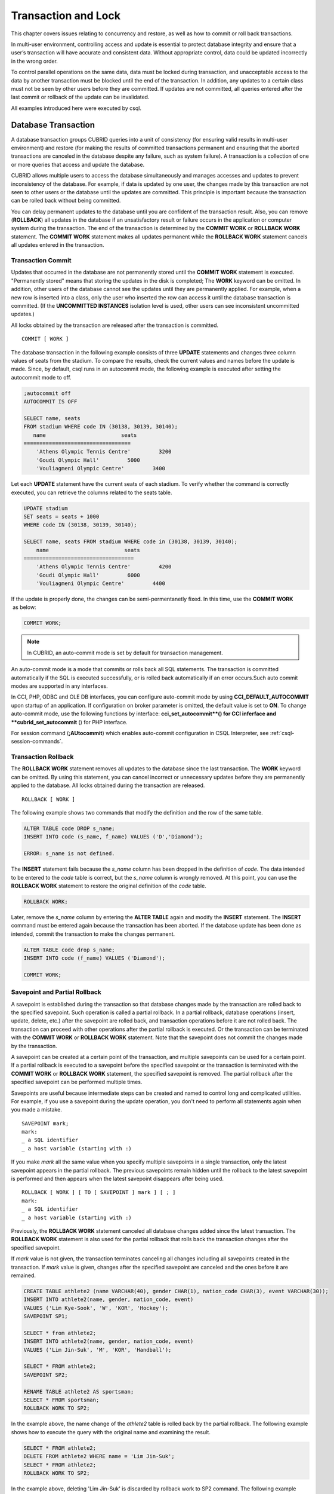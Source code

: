 ********************
Transaction and Lock
********************

This chapter covers issues relating to concurrency and restore, as well as how to commit or roll back transactions.

In multi-user environment, controlling access and update is essential to protect database integrity and ensure that a user’s transaction will have accurate and consistent data. Without appropriate control, data could be updated incorrectly in the wrong order.

To control parallel operations on the same data, data must be locked during transaction, and unacceptable access to the data by another transaction must be blocked until the end of the transaction. In addition, any updates to a certain class must not be seen by other users before they are committed. If updates are not committed, all queries entered after the last commit or rollback of the update can be invalidated.

All examples introduced here were executed by csql.

Database Transaction
====================

A database transaction groups CUBRID queries into a unit of consistency (for ensuring valid results in multi-user environment) and restore (for making the results of committed transactions permanent and ensuring that the aborted transactions are canceled in the database despite any failure, such as system failure). A transaction is a collection of one or more queries that access and update the database.

CUBRID allows multiple users to access the database simultaneously and manages accesses and updates to prevent inconsistency of the database. For example, if data is updated by one user, the changes made by this transaction are not seen to other users or the database until the updates are committed. This principle is important because the transaction can be rolled back without being committed.

You can delay permanent updates to the database until you are confident of the transaction result. Also, you can remove (**ROLLBACK**) all updates in the database if an unsatisfactory result or failure occurs in the application or computer system during the transaction. The end of the transaction is determined by the **COMMIT WORK** or **ROLLBACK WORK** statement. The **COMMIT WORK** statement makes all updates permanent while the **ROLLBACK WORK** statement cancels all updates entered in the transaction.

Transaction Commit
------------------

Updates that occurred in the database are not permanently stored until the **COMMIT WORK** statement is executed. "Permanently stored" means that storing the updates in the disk is completed; The **WORK** keyword can be omitted. In addition, other users of the database cannot see the updates until they are permanently applied. For example, when a new row is inserted into a class, only the user who inserted the row can access it until the database transaction is committed. (If the **UNCOMMITTED INSTANCES** isolation level is used, other users can see inconsistent uncommitted updates.)

All locks obtained by the transaction are released after the transaction is committed. ::

    COMMIT [ WORK ]

The database transaction in the following example consists of three **UPDATE** statements and changes three column values of seats from the stadium. To compare the results, check the current values and names before the update is made. Since, by default, csql runs in an autocommit mode, the following example is executed after setting the autocommit mode to off.

.. code-block:: sql

    ;autocommit off
    AUTOCOMMIT IS OFF
    
    SELECT name, seats
    FROM stadium WHERE code IN (30138, 30139, 30140);
       name                        seats
    ==================================
        'Athens Olympic Tennis Centre'         3200
        'Goudi Olympic Hall'         5000
        'Vouliagmeni Olympic Centre'         3400

Let each **UPDATE** statement have the current seats of each stadium. To verify whether the command is correctly executed, you can retrieve the columns related to the seats table.

.. code-block:: sql

    UPDATE stadium
    SET seats = seats + 1000
    WHERE code IN (30138, 30139, 30140);
     
    SELECT name, seats FROM stadium WHERE code in (30138, 30139, 30140);
        name                        seats
    ===================================
        'Athens Olympic Tennis Centre'         4200
        'Goudi Olympic Hall'         6000
        'Vouliagmeni Olympic Centre'         4400

If the update is properly done, the changes can be semi-permentanetly fixed. In this time, use the **COMMIT WORK**  as below:

.. code-block:: sql

    COMMIT WORK;

.. note:: In CUBRID, an auto-commit mode is set by default for transaction management.

An auto-commit mode is a mode that commits or rolls back all SQL statements. The transaction is committed automatically if the SQL is executed successfully, or is rolled back automatically if an error occurs.Such auto commit modes are supported in any interfaces.

In CCI, PHP, ODBC and OLE DB interfaces, you can configure auto-commit mode by using **CCI_DEFAULT_AUTOCOMMIT** upon startup of an application. If configuration on broker parameter is omitted, the default value is set to **ON**. To change auto-commit mode, use the following functions by interface: **cci_set_autocommit**() for CCI inferface and **cubrid_set_autocommit** () for PHP interface.

For session command (**;AUtocommit**) which enables auto-commit configuration in CSQL Interpreter, see :ref:`csql-session-commands`.

Transaction Rollback
--------------------

The **ROLLBACK WORK** statement removes all updates to the database since the last transaction. The **WORK** keyword can be omitted. By using this statement, you can cancel incorrect or unnecessary updates before they are permanently applied to the database. All locks obtained during the transaction are released. ::

    ROLLBACK [ WORK ]

The following example shows two commands that modify the definition and the row of the same table.

.. code-block:: sql

    ALTER TABLE code DROP s_name;
    INSERT INTO code (s_name, f_name) VALUES ('D','Diamond');
     
    ERROR: s_name is not defined.

The **INSERT** statement fails because the *s_name* column has been dropped in the definition of *code*. The data intended to be entered to the *code* table is correct, but the *s_name* column is wrongly removed. At this point, you can use the **ROLLBACK WORK** statement to restore the original definition of the *code* table.

.. code-block:: sql

    ROLLBACK WORK;

Later, remove the *s_name* column by entering the **ALTER TABLE** again and modify the **INSERT** statement. The **INSERT** command must be entered again because the transaction has been aborted. If the database update has been done as intended, commit the transaction to make the changes permanent.

.. code-block:: sql

    ALTER TABLE code drop s_name;
    INSERT INTO code (f_name) VALUES ('Diamond');

    COMMIT WORK;

Savepoint and Partial Rollback
------------------------------

A savepoint is established during the transaction so that database changes made by the transaction are rolled back to the specified savepoint. Such operation is called a partial rollback. In a partial rollback, database operations (insert, update, delete, etc.) after the savepoint are rolled back, and transaction operations before it are not rolled back. The transaction can proceed with other operations after the partial rollback is executed. Or the transaction can be terminated with the **COMMIT WORK** or **ROLLBACK WORK** statement. Note that the savepoint does not commit the changes made by the transaction.

A savepoint can be created at a certain point of the transaction, and multiple savepoints can be used for a certain point. If a partial rollback is executed to a savepoint before the specified savepoint or the transaction is terminated with the **COMMIT WORK** or **ROLLBACK WORK** statement, the specified savepoint is removed. The partial rollback after the specified savepoint can be performed multiple times.

Savepoints are useful because intermediate steps can be created and named to control long and complicated utilities. For example, if you use a savepoint during the update operation, you don't need to perform all statements again when you made a mistake. ::

    SAVEPOINT mark;
    mark:
    _ a SQL identifier
    _ a host variable (starting with :)

If you make *mark* all the same value when you specify multiple savepoints in a single transaction, only the latest savepoint appears in the partial rollback. The previous savepoints remain hidden until the rollback to the latest savepoint is performed and then appears when the latest savepoint disappears after being used. ::

    ROLLBACK [ WORK ] [ TO [ SAVEPOINT ] mark ] [ ; ]
    mark:
    _ a SQL identifier
    _ a host variable (starting with :)

Previously, the **ROLLBACK WORK** statement canceled all database changes added since the latest transaction. The **ROLLBACK WORK** statement is also used for the partial rollback that rolls back the transaction changes after the specified savepoint.

If *mark* value is not given, the transaction terminates canceling all changes including all savepoints created in the transaction. If *mark* value is given, changes after the specified savepoint are canceled and the ones before it are remained.

.. code-block:: sql

    CREATE TABLE athlete2 (name VARCHAR(40), gender CHAR(1), nation_code CHAR(3), event VARCHAR(30));
    INSERT INTO athlete2(name, gender, nation_code, event)
    VALUES ('Lim Kye-Sook', 'W', 'KOR', 'Hockey');
    SAVEPOINT SP1;
     
    SELECT * from athlete2;
    INSERT INTO athlete2(name, gender, nation_code, event)
    VALUES ('Lim Jin-Suk', 'M', 'KOR', 'Handball');
     
    SELECT * FROM athlete2;
    SAVEPOINT SP2;
     
    RENAME TABLE athlete2 AS sportsman;
    SELECT * FROM sportsman;
    ROLLBACK WORK TO SP2;

In the example above, the name change of the *athlete2* table is rolled back by the partial rollback. The following example shows how to execute the query with the original name and examining the result.

.. code-block:: sql

    SELECT * FROM athlete2;
    DELETE FROM athlete2 WHERE name = 'Lim Jin-Suk';
    SELECT * FROM athlete2;
    ROLLBACK WORK TO SP2;

In the example above, deleting 'Lim Jin-Suk' is discarded by rollback work to SP2 command.
The following example shows how to roll back to SP1.

.. code-block:: sql

    SELECT * FROM athlete2;
    ROLLBACK WORK TO SP1;
    SELECT * FROM athlete2;
    COMMIT WORK;

.. _database-concurrency:

Database Concurrency
====================

If there are multiple users with read and write authorization to a database, possibility exists that more than one user will access the database simultaneously. Controlling access and update in multi-user environment is essential to protect database integrity and ensure that users and transactions should have accurate and consistent data. Without appropriate control, data could be updated incorrectly in the wrong order.

Like most commercial database systems, CUBRID adopts serializability, an element that is essential to maintaining data concurrency within the database. Serializability ensures no interference between transactions when multiple transactions are executed at once. It is guaranteed more with the higher isolation level. This principle is based on the assumption that database consistency is guaranteed as long as transaction is executed automatically.

The transaction must ensure database concurrency, and each transaction must guarantee appropriate results. When multiple transactions are being executed at once, an event in transaction T1 should not affect an event in transaction T2. This means isolation. Transaction isolation level is the degree to which a transaction is separated from all other concurrent transactions. The higher isolation level means the lower interference from other transactions. The lower isolation level means the higher the concurrency. A database determines whether which lock is applied to tables and records based on these isolation levels. Therefore, can control the level of consistency and concurrency specific to a service by setting appropriate isolation level.

You can set an isolation level by using the :ref:`set-transaction-isolation-level` statement or system parameters provided by CUBRID. For details, see :ref:`lock-parameters`.

The read operations that allow interference between transactions with isolation levels are as follows:

*   **Dirty read** : A transaction T2 can read D' before a transaction T1 updates data D to D' and commits it.
*   **Non-repeatable read** : A transaction T1 can read other value, if a transaction T2 updates data while data is retrieved in the transaction T2 multiple times.
*   **Phantom read** : A transaction T1 can read E, if a transaction T2 inserts new record E while data is retrieved in the transaction T1 multiple times.

The default value of CUBRID isolation level is :ref:`isolation-level-3`.

**Isolation Levels Provided by CUBRID**

+------------------------------------------+-----------------------------+--------+---------------+----------+------------------------+
| CUBRID Isolation Level(isolation_level)  | Other DBMS Isolation Level  | DIRTY  | UNREPEATABLE  | PHANTOM  | Schema Changes of the  |
|                                          | (isolation_level)           | READ   | READ          | READ     | Table Being Retrieved  |
+==========================================+=============================+========+===============+==========+========================+
| :ref:`isolation-level-6` (6)             | SERIALIZABLE (4)            | N      | N             | N        | N                      |
+------------------------------------------+-----------------------------+--------+---------------+----------+------------------------+
| :ref:`isolation-level-5` (5)             | REPEATABLE READ (3)         | N      | N             | Y        | N                      |
+------------------------------------------+-----------------------------+--------+---------------+----------+------------------------+
| :ref:`isolation-level-4` (4)             | READ COMMITTED (2)          | N      | Y             | Y        | N                      |
+------------------------------------------+-----------------------------+--------+---------------+----------+------------------------+
| :ref:`isolation-level-3` (3)             | READ UNCOMMITTED (1)        | Y      | Y             | Y        | N                      |
+------------------------------------------+-----------------------------+--------+---------------+----------+------------------------+
| :ref:`isolation-level-2` (2)             |                             | N      | Y             | Y        | Y                      |
+------------------------------------------+-----------------------------+--------+---------------+----------+------------------------+
| :ref:`isolation-level-1` (1)             |                             | Y      | Y             | Y        | Y                      |
+------------------------------------------+-----------------------------+--------+---------------+----------+------------------------+

Lock Protocol
=============

In the two-phase locking protocol used by CUBRID, a transaction obtains a shared lock before it reads an object, and an exclusive lock before it updates the object so that conflicting operations are not executed simultaneously.

If transaction T1 requires a lock, CUBRID checks if the requested lock conflicts with the existing one. If it does, transaction T1 enters a standby state and delays the lock. If another transaction T2 releases the lock, transaction T1 resumes and obtains it. Once the lock is released, the transaction do not require any more new locks.

Granularity Locking
-------------------

CUBRID uses a granularity locking protocol to decrease the number of locks. In the granularity locking protocol, a database can be modeled as a hierarchy of lockable units: bigger locks have more granular locks.

For example, suppose that a database consists of multiple tables and each table consists of multiple instances. If the database is locked, all tables and instances are implicitly considered to be locked. A lock on a big unit results in less overhead, because only one lock needs to be managed. However, it leads to decreased concurrency because almost all concurrent transactions conflict with each other. The finer the granularity, the better the concurrency; it causes more overhead because more locks need to be managed. CUBRID selects a locking granularity level based on the operation being executed. For example, if a transaction retrieves all instances of a table, the entire tables will be locked, rather than each instance. If the transaction accesses a few instances of the table, the instances are locked individually.

If the locking granularities overlap, effects of a finer granularity are propagated in order to prevent conflicts. That is, if a shared lock is required on an instance of a table, an intention shared lock will be set on the table. If an exclusive lock is required on an instance of a table, an intention exclusive lock will be set on the table. An intention shared lock on a table means that a shared lock can be set on an instance of the table. An intention exclusive lock on a table means that a shared/exclusive lock can be set on an instance of the table. That is, if an intention shared lock on a table is allowed in one transaction, another transaction cannot obtain an exclusive lock on the table (for example, to add a new column). However, the second transaction may obtain a shared lock on the table. If an intention exclusive lock on the table is allowed in one transaction, another transaction cannot obtain a shared lock on the table (for example, a query on an instance of the tables cannot be executed because it is being changed).

A mechanism called lock escalation is used to limit the number of locks being managed. If a transaction has more than a certain number of locks (a number which can be changed by the **lock_escalation** system parameter), the system begins to require locks at the next higher level of granularity. This escalates the locks to a coarser level of granularity. CUBRID performs lock escalation when no transactions have a higher level of granularity in order to avoid a deadlock caused by lock conversion.

.. _lock-mode:

Lock Mode Types And Compatibility
---------------------------------

CUBRID determines the lock mode depending on the type of operation to be performed by the transaction, and determines whether or not to share the lock depending on the mode of the lock preoccupied by another transaction. Such decisions concerning the lock are made by the system automatically. Manual assignment by the user is not allowed. To check the lock information of CUBRID, use the **cubrid lockdb** *db_name* command. For details, see :ref:`lockdb`.

*   **Shared lock (shared lock, S_LOCK)**
    : This lock is obtained before the read operation is executed on the object. It can be obtained by multiple transactions for the same object.
    Transaction T1 obtains the shared lock first before it performs the read operation on a certain object X, and releases it immediately after it completes the operation even before transaction T1 is committed. Here, transaction T2 and T3 can perform the read operation on  X concurrently, but not the update operation.

*   **Exclusive lock (exclusive lock, X_LOCK)**
    : This lock is obtained before the update operation is executed on the object. It can only be obtained by one transaction.
    Transaction T1 obtains the exclusive lock first before it performs the update operation on a certain object X, and does not release it until transaction T1 is committed even after the update operation is completed. Therefore, transaction T2 and T3 cannot perform the read operation as well on X before transaction T1 releases the exclusive lock.

*   **Update lock (update lock, U_LOCK)**
    : This lock is obtained when the read operation is executed in the expression before the update operation is performed.
    For example, when an UPDATE statement combined with a **WHERE** clause is executed, execute the operation by obtaining the update lock for each row and the exclusive lock only for the result rows that satisfy the condition when performing index search or full scan search in the **WHERE** clause. The update lock is converted to an exclusive lock when the actual update operation is performed. It can be called a quasi-exclusive lock because it does not allow read lock on the same object for another transaction.

*   **Intention lock (intention lock)**
    : A lock that is set inherently in a higher-level object than X to protect the lock on the object X of a certain level.
    For example, when a shared lock is requested for a certain row, prevent a situation from occurring in which the table is locked by another transaction by setting the intention shared lock as well on the table at the higher level in hierarchy. Therefore, the intention lock is not set on rows at the lowest level, but is set on higher-level objects. The types of intention locks are as follows:

*   **Intention shared lock (intention shared lock, IS_LOCK)**
    : If the intention shared lock is set on the table, which is the higher-level object, as a result of the shared lock set on a certain row, another transaction cannot perform operations such as changing the schema of the table (e.g. adding a column or changing the table name) or updating all rows. However updating some rows or viewing all rows is allowed.

*   **Intention exclusive lock (intention exclusive lock, IX_LOCK)**
    : If the intention exclusive lock is set on the table, which is the higher-level object, as a result of the exclusive lock set on a certain row, another transaction cannot perform operations such as changing the schema of the table, updating or viewing all rows. However updating some rows is allowed.

*   **Shared with intent exclusive (shared with intent exclusive, SIX_LOCK)**
    : This lock is set on the higher-level object inherently to protect the shared lock set on all objects at the lower hierarchical level and the intention exclusive lock on some object at the lower hierarchical level.
    Once the shared intention exclusive lock is set on a table, another transaction cannot change the schema of the table, update all/some rows or view all rows. However, viewing some rows is allowed.

The following table briefly shows the lock compatibility between the locks described below. Compatibility means that the lock requester can obtain a lock while the lock holder is keeping the lock obtained for the object X. N/a means 'not applicable'.

**Lock Compatibility**

+--------------------------------------+---------------------------------------------------------------------------------------------------+
|                                      | **Lock Holder**                                                                                   |
|                                      +-----------------+-------------+------------+-------------+--------------+------------+------------+
|                                      | **NULL_LOCK**   | **IS_LOCK** | **S_LOCK** | **IX_LOCK** | **SIX_LOCK** | **U_LOCK** | **X_LOCK** |
+----------------------+---------------+-----------------+-------------+------------+-------------+--------------+------------+------------+
| **Lock Requester**   | **NULL_LOCK** | TRUE            | TRUE        | TRUE       | TRUE        | TRUE         | TRUE       | TRUE       |
| **(lock requester)** |               |                 |             |            |             |              |            |            |
|                      +---------------+-----------------+-------------+------------+-------------+--------------+------------+------------+
|                      | **IS_LOCK**   | TRUE            | TRUE        | TRUE       | TRUE        | TRUE         | N/A        | FALSE      |
|                      +---------------+-----------------+-------------+------------+-------------+--------------+------------+------------+
|                      | **S_LOCK**    | TRUE            | TRUE        | TRUE       | FALSE       | FALSE        | FALSE      | FALSE      |
|                      +---------------+-----------------+-------------+------------+-------------+--------------+------------+------------+
|                      | **IX_LOCK**   | TRUE            | TRUE        | FALSE      | TRUE        | FALSE        | N/A        | FALSE      |
|                      +---------------+-----------------+-------------+------------+-------------+--------------+------------+------------+
|                      | **SIX_LOCK**  | TRUE            | TRUE        | FALSE      | FALSE       | FALSE        | N/A        | FALSE      |
|                      +---------------+-----------------+-------------+------------+-------------+--------------+------------+------------+
|                      | **U_LOCK**    | TRUE            | N/A         | TRUE       | N/A         | N/A          | FALSE      | FALSE      |
|                      +---------------+-----------------+-------------+------------+-------------+--------------+------------+------------+
|                      | **X_LOCK**    | TRUE            | FALSE       | FALSE      | FALSE       | FALSE        | FALSE      | FALSE      |
+----------------------+---------------+-----------------+-------------+------------+-------------+--------------+------------+------------+

*   **NULL_LOCK** : No lock


**Example**

+-------------------------------------------------------------------------------+----------------------------------------------------------------------------+
| session 1                                                                     | session 2                                                                  |
+===============================================================================+============================================================================+
| ::                                                                            | ::                                                                         |
|                                                                               |                                                                            |
|   csql> ;autocommit off                                                       |   csql> ;autocommit off                                                    |
|                                                                               |                                                                            |
|   AUTOCOMMIT IS OFF                                                           |   AUTOCOMMIT IS OFF                                                        |
|                                                                               |                                                                            |
|   csql> set transaction isolation level 4;                                    |   csql> set transaction isolation level 4;                                 |
|                                                                               |                                                                            |
|   Isolation level set to:                                                     |   Isolation level set to:                                                  |
|   REPEATABLE READ SCHEMA, READ COMMITTED INSTANCES.                           |   REPEATABLE READ SCHEMA, READ COMMITTED INSTANCES.                        |
|                                                                               |                                                                            |
|                                                                               | ::                                                                         |
|                                                                               |                                                                            |
|                                                                               |   $ cubrid lockdb demodb                                                   |
|                                                                               |                                                                            |
|                                                                               |   *** Lock Table Dump ***                                                  |
|                                                                               |                                                                            |
|                                                                               |   ...                                                                      |
|                                                                               |                                                                            |
|                                                                               |   Object Lock Table:                                                       |
|                                                                               |         Current number of objects which are locked    = 0                  |
|                                                                               |         Maximum number of objects which can be locked = 10000              |
|                                                                               |                                                                            |
|                                                                               |   ...                                                                      |
+-------------------------------------------------------------------------------+----------------------------------------------------------------------------+
| ::                                                                            |                                                                            |
|                                                                               |                                                                            |
|   csql> SELECT nation_code, gold FROM participant WHERE nation_code='USA';    |                                                                            |
|                                                                               |                                                                            |
|    nation_code                  gold                                          |                                                                            |
|   ======================================                                      |                                                                            |
|   'USA'                          36                                           |                                                                            |
|   'USA'                          37                                           |                                                                            |
|   'USA'                          44                                           |                                                                            |
|   'USA'                          37                                           |                                                                            |
|   'USA'                          36                                           |                                                                            |
|                                                                               |                                                                            |
| ::                                                                            |                                                                            |
|                                                                               |                                                                            |
|   $ cubrid lockdb demodb                                                      |                                                                            |
|                                                                               |                                                                            |
|   *** Lock Table Dump ***                                                     |                                                                            |
|                                                                               |                                                                            |
|   ...                                                                         |                                                                            |
|                                                                               |                                                                            |
|   Object type: Root class.                                                    |                                                                            |
|   LOCK HOLDERS:                                                               |                                                                            |
|     Tran_index =   2, Granted_mode =  IS_LOCK, Count =   1, Nsubgranules =  1 |                                                                            |
|                                                                               |                                                                            |
|   Object type: Class = participant.                                           |                                                                            |
|   LOCK HOLDERS:                                                               |                                                                            |
|     Tran_index =   2, Granted_mode =  IS_LOCK, Count =   2, Nsubgranules =  0 |                                                                            |
+-------------------------------------------------------------------------------+----------------------------------------------------------------------------+
|                                                                               | ::                                                                         |
|                                                                               |                                                                            |
|                                                                               |   csql> UPDATE participant SET gold = 11 WHERE nation_code = 'USA';        |
+-------------------------------------------------------------------------------+----------------------------------------------------------------------------+
| ::                                                                            |                                                                            |
|                                                                               |                                                                            |
|   csql> SELECT nation_code, gold FROM participant WHERE nation_code='USA';    |                                                                            |
|                                                                               |                                                                            |
|   /* no results until transaction 2 releases a lock                           |                                                                            |
|                                                                               |                                                                            |
| ::                                                                            |                                                                            |
|                                                                               |                                                                            |
|   $ cubrid lockdb demodb                                                      |                                                                            |
|                                                                               |                                                                            |
|   *** Lock Table Dump ***                                                     |                                                                            |
|                                                                               |                                                                            |
|   ...                                                                         |                                                                            |
|                                                                               |                                                                            |
|   Object type: Instance of class ( 0|   551|   7) = participant.              |                                                                            |
|   LOCK HOLDERS:                                                               |                                                                            |
|       Tran_index =   3, Granted_mode =   X_LOCK, Count =   2                  |                                                                            |
|                                                                               |                                                                            |
|   ...                                                                         |                                                                            |
|                                                                               |                                                                            |
|   Object type: Root class.                                                    |                                                                            |
|   LOCK HOLDERS:                                                               |                                                                            |
|     Tran_index =   3, Granted_mode =  IX_LOCK, Count =   1, Nsubgranules =  3 |                                                                            |
|                                                                               |                                                                            |
|   NON_2PL_RELEASED:                                                           |                                                                            |
|     Tran_index =   2, Non_2_phase_lock =  IS_LOCK                             |                                                                            |
|                                                                               |                                                                            |
|   ...                                                                         |                                                                            |
|                                                                               |                                                                            |
|   Object type: Class = participant.                                           |                                                                            |
|   LOCK HOLDERS:                                                               |                                                                            |
|     Tran_index =   3, Granted_mode =  IX_LOCK, Count =   3, Nsubgranules =  5 |                                                                            |
|     Tran_index =   2, Granted_mode =  IS_LOCK, Count =   2, Nsubgranules =  0 |                                                                            |
+-------------------------------------------------------------------------------+----------------------------------------------------------------------------+
|                                                                               | ::                                                                         |
|                                                                               |                                                                            |
|                                                                               |   csql> COMMIT;                                                            |
|                                                                               |                                                                            |
|                                                                               |   Current transaction has been committed.                                  |
+-------------------------------------------------------------------------------+----------------------------------------------------------------------------+
| ::                                                                            |                                                                            |
|                                                                               |                                                                            |
|   nation_code                  gold                                           |                                                                            |
|   =================================                                           |                                                                            |
|   'USA'                          11                                           |                                                                            |
|   'USA'                          11                                           |                                                                            |
|   'USA'                          11                                           |                                                                            |
|   'USA'                          11                                           |                                                                            |
|   'USA'                          11                                           |                                                                            |
|                                                                               |                                                                            |
| ::                                                                            |                                                                            |
|                                                                               |                                                                            |
|   $ cubrid lockdb demodb                                                      |                                                                            |
|                                                                               |                                                                            |
|   ...                                                                         |                                                                            |
|                                                                               |                                                                            |
|   Object type: Root class.                                                    |                                                                            |
|   LOCK HOLDERS:                                                               |                                                                            |
|     Tran_index =   2, Granted_mode =  IS_LOCK, Count =   1, Nsubgranules =  1 |                                                                            |
|                                                                               |                                                                            |
|   Object type: Class = participant.                                           |                                                                            |
|   LOCK HOLDERS:                                                               |                                                                            |
|     Tran_index =   2, Granted_mode =  IS_LOCK, Count =   3, Nsubgranules =  0 |                                                                            |
|                                                                               |                                                                            |
|   ...                                                                         |                                                                            |
+-------------------------------------------------------------------------------+----------------------------------------------------------------------------+
| ::                                                                            |                                                                            |
|                                                                               |                                                                            |
|   csql> COMMIT;                                                               |                                                                            |
|                                                                               |                                                                            |
|   Current transaction has been committed.                                     |                                                                            |
|                                                                               |                                                                            |
| ::                                                                            |                                                                            |
|                                                                               |                                                                            |
|   $ cubrid lockdb demodb                                                      |                                                                            |
|                                                                               |                                                                            |
|   ...                                                                         |                                                                            |
|                                                                               |                                                                            |
|   Object Lock Table:                                                          |                                                                            |
|           Current number of objects which are locked    = 0                   |                                                                            |
|           Maximum number of objects which can be locked = 10000               |                                                                            |
+-------------------------------------------------------------------------------+----------------------------------------------------------------------------+

Transaction Deadlock
--------------------

A deadlock  is a state in which two or more transactions wait at once for another transaction's lock to be released. CUBRID resolves the problem by rolling back one of the transactions because transactions in a deadlock state will hinder the work of another transaction. The transaction to be rolled back is usually the transaction which has made the least updates; it is usually the one that started more recently. As soon as a transaction is rolled back, the lock held by the transaction is released and other transactions in a deadlock are permitted to proceed.

It is impossible to predict such deadlocks, but it is recommended that you reduce the range to which lock is applied by setting the index, shortening the transaction, or setting the transaction isolation level as low in order to decrease such occurrences.

Note that if you configure the value of **error_log_level**, which indicates the severity level, to NOTIFICATION, information on lock is stored in error log file of server upon deadlock occurrences.

In the following error log file, (1) indicates a table name which causes deadlock state and (2) indicates an index name. ::

    demodb_20111102_1811.err
        ...
        OID = -532| 520| 1
    (1) Object type: Index key of class ( 0| 417| 7) = tbl.
        BTID = 0| 123| 530
    (2) Index Name : i_tbl_col1
        Total mode of holders = NS_LOCK, Total mode of waiters = NULL_LOCK.
        Num holders= 1, Num blocked-holders= 0, Num waiters= 0
        LOCK HOLDERS:
        Tran_index = 2, Granted_mode = NS_LOCK, Count = 1
    ...

**Example**

+-----------------------------------------------------------------------------------------------------+------------------------------------------------------+
| session 1                                                                                           | session 2                                            |
+=====================================================================================================+======================================================+
| ::                                                                                                  | ::                                                   |
|                                                                                                     |                                                      |
|   csql> ;autocommit off                                                                             |   csql> ;autocommit off                              |
|                                                                                                     |                                                      |
|   AUTOCOMMIT IS OFF                                                                                 |   AUTOCOMMIT IS OFF                                  |
|                                                                                                     |                                                      |
|   csql> set transaction isolation level 6;                                                          |   csql> set transaction isolation level 6;           |
|                                                                                                     |                                                      |
|   Isolation level set to:                                                                           |   Isolation level set to:                            |
|   SERIALIZABLE                                                                                      |   SERIALIZABLE                                       |
+-----------------------------------------------------------------------------------------------------+------------------------------------------------------+
| ::                                                                                                  |                                                      |
|                                                                                                     |                                                      |
|   csql> CREATE TABLE lock_tbl(host_year integer, nation_code char(3));                              |                                                      |
|   csql> INSERT INTO lock_tbl VALUES (2004, 'KOR');                                                  |                                                      |
|   csql> INSERT INTO lock_tbl VALUES (2004, 'USA');                                                  |                                                      |
|   csql> INSERT INTO lock_tbl VALUES (2004, 'GER');                                                  |                                                      |
|   csql> INSERT INTO lock_tbl VALUES (2008, 'GER');                                                  |                                                      |
|   csql> COMMIT;                                                                                     |                                                      |
|                                                                                                     |                                                      |
|   csql> SELECT * FROM lock_tbl;                                                                     |                                                      |
|                                                                                                     |                                                      |
|       host_year  nation_code                                                                        |                                                      |
|   ===================================                                                               |                                                      |
|            2004  'KOR'                                                                              |                                                      |
|            2004  'USA'                                                                              |                                                      |
|            2004  'GER'                                                                              |                                                      |
|            2008  'GER'                                                                              |                                                      |
+-----------------------------------------------------------------------------------------------------+------------------------------------------------------+
|                                                                                                     | ::                                                   |
|                                                                                                     |                                                      |
|                                                                                                     |   csql> SELECT * FROM lock_tbl;                      |
|                                                                                                     |                                                      |
|                                                                                                     |       host_year  nation_code                         |
|                                                                                                     |   ===================================                |
|                                                                                                     |            2004  'KOR'                               |
|                                                                                                     |            2004  'USA'                               |
|                                                                                                     |            2004  'GER'                               |
|                                                                                                     |            2008  'GER'                               |
+-----------------------------------------------------------------------------------------------------+------------------------------------------------------+
| ::                                                                                                  |                                                      |
|                                                                                                     |                                                      |
|   csql> DELETE FROM lock_tbl WHERE host_year=2008;                                                  |                                                      |
|                                                                                                     |                                                      |
|   /* no result until transaction 2 releases a lock                                                  |                                                      |
|                                                                                                     |                                                      |
| ::                                                                                                  |                                                      |
|                                                                                                     |                                                      |
|   $ cubrid lockdb demodb                                                                            |                                                      |
|                                                                                                     |                                                      |
|   *** Lock Table Dump ***                                                                           |                                                      |
|                                                                                                     |                                                      |
|   ...                                                                                               |                                                      |
|                                                                                                     |                                                      |
|                                                                                                     |                                                      |
|   Object type: Class = lock_tbl.                                                                    |                                                      |
|   LOCK HOLDERS:                                                                                     |                                                      |
|       Tran_index =   2, Granted_mode =   S_LOCK, Count =   2, Nsubgranules =  0                     |                                                      |
|                                                                                                     |                                                      |
|   BLOCKED LOCK HOLDERS:                                                                             |                                                      |
|       Tran_index =   1, Granted_mode =   S_LOCK, Count =   3, Nsubgranules =  0                     |                                                      |
|       Blocked_mode = SIX_LOCK                                                                       |                                                      |
|       Start_waiting_at = Fri Feb 12 14:22:58 2010                                                   |                                                      |
|       Wait_for_nsecs = -1                                                                           |                                                      |
+-----------------------------------------------------------------------------------------------------+------------------------------------------------------+
|                                                                                                     | ::                                                   |
|                                                                                                     |                                                      |
|                                                                                                     |   csql> INSERT INTO lock_tbl VALUES (2004, 'AUS');   |
+-----------------------------------------------------------------------------------------------------+------------------------------------------------------+
| ::                                                                                                  |                                                      |
|                                                                                                     |                                                      |
|   ERROR: Your transaction (index 1, dba@ 090205|4760) has been unilaterally aborted by the system.  |                                                      |
|                                                                                                     |                                                      |
|   /* System rolled back the transaction 1 to resolve a deadlock */                                  |                                                      |
|                                                                                                     |                                                      |
| ::                                                                                                  |                                                      |
|                                                                                                     |                                                      |
|   $ cubrid lockdb demodb                                                                            |                                                      |
|                                                                                                     |                                                      |
|   *** Lock Table Dump ***                                                                           |                                                      |
|                                                                                                     |                                                      |
|   Object type: Class = lock_tbl.                                                                    |                                                      |
|   LOCK HOLDERS:                                                                                     |                                                      |
|       Tran_index =   2, Granted_mode = SIX_LOCK, Count =   3, Nsubgranules =  0                     |                                                      |
+-----------------------------------------------------------------------------------------------------+------------------------------------------------------+

Transaction Lock Timeout
------------------------

CUBRID provides the  lock timeout feature, which sets the waiting time for the lock until the transaction lock setting is allowed.

If the lock is allowed within the lock timeout, CUBRID rolls back the transaction and outputs an error message when the timeout has passed. If a transaction deadlock occurs within the lock timeout, CUBRID rolls back the transaction whose waiting time is closest to the timeout.

**Setting the Lock Timeout**

The system parameter **lock_timeout_in_secs** in the **$CUBRID/conf/cubrid.conf** file or the **SET TRANSACTION** statement sets the timeout (in seconds) during which the application will wait for the lock and rolls back the transaction and outputs an error message when the specified time has passed. The default value of the **lock_timeout_in_secs** parameter is **-1**, which means the application will wait indefinitely until the transaction lock is allowed. Therefore, the user can change this value depending on the transaction pattern of the application. If the lock timeout value has been set to 0, an error message will be displayed as soon as a lock occurs. ::

    SET TRANSACTION LOCK TIMEOUT timeout_spec [ ; ]
    timeout_spec:
    - INFINITE
    - OFF
    - unsigned_integer
    - variable

*   **INFINITE** : Wait indefinitely until the transaction lock is allowed. Has the same effect as setting the system parameter **lock_timeout_in_secs** to -1.
*   **OFF** : Do not wait for the lock, but roll back the transaction and display an error message. Has the same effect as setting the system parameter **lock_timeout_in_secs** to 0.
*   *unsigned_integer* : Set in seconds. Wait for the transaction lock for the specified time period.  
*   *variable* : A variable can be specified. Wait for the transaction lock for the value stored by the variable.

**Example 1** ::


    vi $CUBRID/conf/cubrid.conf
    ...
    
    lock_timeout_in_secs = 10
    ...

**Example 2** ::

    SET TRANSACTION LOCK TIMEOUT 10;

**Checking the Lock Timeout**

You can check the lock timeout set for the current application by using the **GET TRANSACTION** statement, or store this value in a variable. ::

    GET TRANSACTION LOCK TIMEOUT [ { INTO | TO } variable ] [ ; ]

**Example** ::

    GET TRANSACTION LOCK TIMEOUT;
             Result
    ===============
      1.000000e+001

**Checking and Handling Lock Timeout Error Message**

The following message is displayed if lock timeout occurs in a transaction that has been waiting for another transaction's lock to be released. ::

    Your transaction (index 2, user1@host1|9808) timed out waiting on IX_LOCK lock on class tbl. You are waiting for
    user(s) user1@host1|csql(9807), user1@host1|csql(9805) to finish.
    
*   Your transaction(index 2 ...): This means that the index of the transaction that was rolled back due to timeout while waiting for the lock is 2. The transaction index is a number that is sequentially assigned when the client connects to the database server. You can also check this number by executing the **cubrid lockdb** utility.

*   (... user1\@host1|9808): *cub_user* is the login ID of the client and the part after @ is the name of the host where the client was running. The part after| is the process ID (PID) of the client.

*   IX_LOCK: This means the exclusive lock set on the object to perform data update. For details, see :ref:`lock-mode`.
*   user1@host1|csql(9807), user1@host1|csql(9805): Another transactions waiting for termination to lock **IX_LOCK**

That is, the above lock error message can be interpreted as meaning that "Because another client is holding **X_LOCK** on a specific row in the *participant* table, transaction 3 which running on the host *cdbs006.cub* waited for the lock and was rolled back as the timeout has passed." 

If you want to check the lock information of the transaction specified in the error message, you can do so by using the **cubrid lockdb** utility to search for the OID value (ex: 0|636|34) of a specific row where the **X_LOCK** is set currently to find the transaction ID currently holding the lock, the client program name and the process ID (PID). For details, see :ref:`lockdb`. You can also check the transaction lock information in the CUBRID Manager.

You can organize the transactions by checking uncommitted queries through the SQL log after checking the transaction lock information in the manner described above. For information on checking the SQL log, see :ref:`broker-logs`.

Also, you can forcefully stop problematic transactions by using the **cubrid killtran** utility. For details, see :ref:`killtran`.

.. _transaction-isolation-level:

Transaction Isolation Level
===========================

The transaction isolation level is determined based on how much interference occurs. The more isolation means the less interference from other transactions and more serializable. The less isolation means the more interference from other transactions and higher level of concurrency. You can control the level of consistency and concurrency specific to a service by setting appropriate isolation level.

.. note:: A transaction can be restored in all supported isolation levels because updates are not committed before the end of the transaction.

.. _set-transaction-isolation-level:

SET TRANSACTION ISOLATION LEVEL
-------------------------------

You can set the level of transaction isolation by using **isolation_level** and the **SET TRANSACTION** statement in the **$CUBRID/conf/cubrid.conf**. The level of **REPEATABLE READ CLASS** and **READ UNCOMMITTED INSTANCES** are set by default, which indicates the level 3 through level 1 to 6. For details, see :ref:`database-concurrency`. ::

    SET TRANSACTION ISOLATION LEVEL isolation_level_spec [ ; ]
    isolation_level_spec:
    _ SERIALIZABLE
    _ CURSOR STABILITY
    _ isolation_level [ { CLASS | SCHEMA } [ , isolation_level INSTANCES ] ]
    _ isolation_level [ INSTANCES [ , isolation_level { CLASS | SCHEMA } ] ]
    _ variable
    isolation_level:
    _ REPEATABLE READ
    _ READ COMMITTED
    _ READ UNCOMMITTED

**Example 1** ::

    vi $CUBRID/conf/cubrid.conf
    ...

    isolation_level = 1
    ...
     
    또는
     
    isolation_level = "TRAN_COMMIT_CLASS_UNCOMMIT_INSTANCE"

**Example 2** ::

    SET TRANSACTION ISOLATION LEVEL 1;
    -- or
    SET TRANSACTION ISOLATION LEVEL READ COMMITTED CLASS,READ UNCOMMITTED INSTANCES;

The following table shows the isolation levels from 1 to 6. It consists of table schema (row) and isolation level. For the unsupported isolation level, see :ref:`unsupported-isolation-level`.

**Levels of Isolation Supported by CUBRID**

+-----------------------------------------------------------+-------------------------------------------------------------------------------------------------------------------------------------------------------------------------------------+
| Name                                                      | Description                                                                                                                                                                         |
+===========================================================+=====================================================================================================================================================================================+
| SERIALIZABLE (6)                                          | In this isolation level, problems concerning concurrency (e.g. dirty read, non-repeatable read, phantom read, etc.) do not occur.                                                   |
+-----------------------------------------------------------+-------------------------------------------------------------------------------------------------------------------------------------------------------------------------------------+
| REPEATABLE READ CLASS withREPEATABLE READ INSTANCES (5)   | Another transaction T2 cannot update the schema of table A while transaction T1 is viewing table A.                                                                                 |
|                                                           | Transaction T1 may experience phantom read for the record R that was inserted by another transaction T2 when it is repeatedly retrieving a specific record.                         |
+-----------------------------------------------------------+-------------------------------------------------------------------------------------------------------------------------------------------------------------------------------------+
| REPEATABLE READ CLASS withREAD COMMITTED INSTANCES (4)    | Another transaction T2 cannot update the schema of table A while transaction T1 is viewing table A.                                                                                 |
| (or CURSOR STABILITY)                                     | Transaction T1 may experience R read (non-repeatable read) that was updated and committed by another transaction T2 when it is repeatedly retrieving the record R.                  |
+-----------------------------------------------------------+-------------------------------------------------------------------------------------------------------------------------------------------------------------------------------------+
| REPEATABLE READ CLASS withREAD UNCOMMITTED INSTANCES (3)  | Default isolation level.                                                                                                                                                            |
|                                                           | Another transaction T2 cannot update the schema of table A  while transaction T1 is viewing table A.                                                                                |
|                                                           | Transaction T1 may experience R' read (dirty read) for the record that was updated but not committed by another transaction T2.                                                     |
+-----------------------------------------------------------+-------------------------------------------------------------------------------------------------------------------------------------------------------------------------------------+
| READ COMMITTED CLASS withREAD COMMITTED INSTANCES (2)     | Transaction T1 may experience A' read (non-repeatable read) for the table that was updated and committed by another transaction  T2 while it is viewing table A repeatedly.         |
|                                                           | Transaction T1 may experience R' read (non-repeatable read) for the record that was updated and committed by another transaction T2 while it is retrieving the record R repeatedly. |
+-----------------------------------------------------------+-------------------------------------------------------------------------------------------------------------------------------------------------------------------------------------+
| READ COMMITTED CLASS withREAD UNCOMMITTED INSTANCES (1)   | Transaction T1 may experience A' read (non-repeatable read) for the table that was updated and committed by another transaction T2 while it is repeatedly viewing table A.          |
|                                                           | Transaction T1 may experience R' read (dirty read) for the record that was updated but not committed by another transaction T2.                                                     |
+-----------------------------------------------------------+-------------------------------------------------------------------------------------------------------------------------------------------------------------------------------------+

If the transaction level is changed in an application while a transaction is executed, the new level is applied to the rest of the transaction being executed. Therefore, some object locks that have already been obtained may be released during the transaction while the new isolation level is applied. For this reason, it is recommended that the transaction isolation level be modified when the transaction starts (after commit, rollback or system restart) because an isolation level which has already been set does not apply to the entire transaction, but can be changed during the transaction.

GET TRANSACTION ISOLATION LEVEL
-------------------------------

You can assign the current isolation level to *variable* by using the **GET TRANSACTION** statement. The following is a statement that verifies the isolation level. ::

    GET TRANSACTION ISOLATION LEVEL [ { INTO | TO } variable ] [ ; ]

.. code-block:: sql

    GET TRANSACTION ISOLATION LEVEL;
           Result
    =============
      READ COMMITTED SCHEMA, READ UNCOMMITTED INSTANCES

.. _isolation-level-6:

SERIALIZABLE
------------

The highest isolation level (6). Problems concerning concurrency (e.g. dirty read, non-repeatable read, phantom read, etc.) do not occur.

The following are the rules of this isolation level:

*   Transaction T1 cannot read or modify the record being updated by another transaction T2.
*   Transaction T1 cannot read or modify the record being viewed by another transaction T2.
*   Another transaction T2 cannot insert a new record into table A while transaction T1 is retrieving the records of table A.

This isolation level uses a two-phase locking protocol for shared and exclusive lock: the lock is held until the transaction ends even after the operation has been executed.

**Example**

The following example shows that another transaction cannot access the table or record while one transaction is reading or updating the object when the transaction level of the concurrent transactions is **SERIALIZABLE**.

+-------------------------------------------------------------------------+----------------------------------------------------------------------------+
| session 1                                                               | session 2                                                                  |
+=========================================================================+============================================================================+
| ::                                                                      | ::                                                                         |
|                                                                         |                                                                            |
|   csql> ;autocommit off                                                 |   csql> ;autocommit off                                                    |
|                                                                         |                                                                            |
|   AUTOCOMMIT IS OFF                                                     |   AUTOCOMMIT IS OFF                                                        |
|                                                                         |                                                                            |
|   csql> SET TRANSACTION ISOLATION LEVEL 6;                              |   csql> SET TRANSACTION ISOLATION LEVEL 6;                                 |
|                                                                         |                                                                            |
|   Isolation level set to:                                               |   Isolation level set to:                                                  |
|   SERIALIZABLE                                                          |   SERIALIZABLE                                                             |
+-------------------------------------------------------------------------+----------------------------------------------------------------------------+
| ::                                                                      |                                                                            |
|                                                                         |                                                                            |
|   csql> CREATE TABLE isol6_tbl(host_year integer, nation_code char(3)); |                                                                            |
|                                                                         |                                                                            |
|   csql> INSERT INTO isol6_tbl VALUES (2008, 'AUS');                     |                                                                            |
|                                                                         |                                                                            |
|   csql> COMMIT;                                                         |                                                                            |
+-------------------------------------------------------------------------+----------------------------------------------------------------------------+
|                                                                         | ::                                                                         |
|                                                                         |                                                                            |
|                                                                         |   csql> SELECT * FROM isol6_tbl WHERE nation_code = 'AUS';                 |
|                                                                         |                                                                            |
|                                                                         |       host_year  nation_code                                               |
|                                                                         |   ===================================                                      |
|                                                                         |            2008  'AUS'                                                     |
+-------------------------------------------------------------------------+----------------------------------------------------------------------------+
| ::                                                                      |                                                                            |
|                                                                         |                                                                            |
|   csql> INSERT INTO isol6_tbl VALUES (2004, 'AUS');                     |                                                                            |
|                                                                         |                                                                            |
|   /* unable to insert a row until the tran 2 committed */               |                                                                            |
+-------------------------------------------------------------------------+----------------------------------------------------------------------------+
|                                                                         | ::                                                                         |
|                                                                         |                                                                            |
|                                                                         |   csql> COMMIT;                                                            |
+-------------------------------------------------------------------------+----------------------------------------------------------------------------+
|                                                                         | ::                                                                         |
|                                                                         |                                                                            |
|                                                                         |   csql> SELECT * FROM isol6_tbl WHERE nation_code = 'AUS';                 |
|                                                                         |                                                                            |
|                                                                         |   /* unable to select rows until tran 1 committed */                       |
+-------------------------------------------------------------------------+----------------------------------------------------------------------------+
| ::                                                                      | ::                                                                         |
|                                                                         |                                                                            |
|   csql> COMMIT;                                                         |       host_year  nation_code                                               |
|                                                                         |   ===================================                                      |
|                                                                         |            2008  'AUS'                                                     |
|                                                                         |            2004  'AUS'                                                     |
+-------------------------------------------------------------------------+----------------------------------------------------------------------------+
| ::                                                                      |                                                                            |
|                                                                         |                                                                            |
|   csql> DELETE FROM isol6_tbl                                           |                                                                            |
|   csql> WHERE nation_code = 'AUS' and                                   |                                                                            |
|   csql> host_year=2008;                                                 |                                                                            |
|                                                                         |                                                                            |
|   /* unable to delete rows until tran 2 committed */                    |                                                                            |
+-------------------------------------------------------------------------+----------------------------------------------------------------------------+
|                                                                         | ::                                                                         |
|                                                                         |                                                                            |
|                                                                         |   csql> COMMIT;                                                            |
+-------------------------------------------------------------------------+----------------------------------------------------------------------------+
|                                                                         | ::                                                                         |
|                                                                         |                                                                            |
|                                                                         |   csql> SELECT * FROM isol6_tbl WHERE nation_code = 'AUS';                 |
|                                                                         |                                                                            |
|                                                                         |   /* unable to select rows until tran 1 committed */                       |
+-------------------------------------------------------------------------+----------------------------------------------------------------------------+
| ::                                                                      | ::                                                                         |
|                                                                         |                                                                            |
|   csql> COMMIT;                                                         |       host_year  nation_code                                               |
|                                                                         |   ===================================                                      |
|                                                                         |            2004  'AUS'                                                     |
+-------------------------------------------------------------------------+----------------------------------------------------------------------------+
| ::                                                                      | ::                                                                         |
|                                                                         |                                                                            |
|   csql> ALTER TABLE isol6_tbl                                           |   /* repeatable read is ensured while tran_1 is altering table schema */   |
|                                                                         |                                                                            |
|   /* unable to alter the table schema until tran 2 committed */         |       host_year  nation_code                                               |
|                                                                         |   ===================================                                      |
|                                                                         |            2004  'AUS'                                                     |
+-------------------------------------------------------------------------+----------------------------------------------------------------------------+
|                                                                         | ::                                                                         |
|                                                                         |                                                                            |
|                                                                         |   csql> COMMIT;                                                            |
+-------------------------------------------------------------------------+----------------------------------------------------------------------------+
|                                                                         | ::                                                                         |
|                                                                         |                                                                            |
|                                                                         |   csql> SELECT * FROM isol6_tbl WHERE nation_code = 'AUS';                 |
|                                                                         |                                                                            |
|                                                                         |   /* unable to access the table until tran_1 committed */                  |
+-------------------------------------------------------------------------+----------------------------------------------------------------------------+
| ::                                                                      | ::                                                                         |
|                                                                         |                                                                            |
|   csql> COMMIT;                                                         |   host_year  nation_code  gold                                             |
|                                                                         |   ===================================                                      |
|                                                                         |     2004  'AUS'           NULL                                             |
+-------------------------------------------------------------------------+----------------------------------------------------------------------------+

.. _isolation-level-5:

REPEATABLE READ CLASS with REPEATABLE READ INSTANCES
----------------------------------------------------

A relatively high isolation level (5). A dirty or non-repeatable read does not occur, but a phantom read may.

The following are the rules of this isolation level:

*   Transaction T1 cannot read or modify the record being updated by another transaction T2.
*   Transaction T1 cannot read or modify the record being viewed by another transaction T2.
*   Another transaction T2 can insert a new record into table A while transaction T1 is retrieving records of table A. However, transaction T1 and T2 cannot set the lock on the same record.

This isolation level uses a two-phase locking protocol.

**Example**

The following example shows that phantom read may occur because another transaction can add a new record while one transaction is performing the object read when the transaction level of the concurrent transactions is **REPEATABLE READ CLASS** with **REPEATABLE READ INSTANCES**.

+----------------------------------------------------------------------------+-----------------------------------------------------------------------------+
| session 1                                                                  | session 2                                                                   |
+============================================================================+=============================================================================+
| ::                                                                         | ::                                                                          |
|                                                                            |                                                                             |
|   csql> ;autocommit off                                                    |   csql> ;autocommit off                                                     |
|                                                                            |                                                                             |
|   AUTOCOMMIT IS OFF                                                        |   AUTOCOMMIT IS OFF                                                         |
|                                                                            |                                                                             |
|   csql> SET TRANSACTION ISOLATION LEVEL 5;                                 |   csql> SET TRANSACTION ISOLATION LEVEL 5;                                  |
|                                                                            |                                                                             |
|   Isolation level set to:                                                  |   Isolation level set to:                                                   |
|   REPEATABLE READ SCHEMA, REPEATABLE READ INSTANCES.                       |   REPEATABLE READ SCHEMA, REPEATABLE READ INSTANCES.                        |
+----------------------------------------------------------------------------+-----------------------------------------------------------------------------+
| ::                                                                         |                                                                             |
|                                                                            |                                                                             |
|   csql> CREATE TABLE isol5_tbl(host_year integer, nation_code char(3));    |                                                                             |
|   csql> CREATE UNIQUE INDEX on isol5_tbl(nation_code, host_year);          |                                                                             |
|                                                                            |                                                                             |
|   csql> INSERT INTO isol5_tbl VALUES (2008, 'AUS');                        |                                                                             |
|   csql> INSERT INTO isol5_tbl VALUES (2004, 'AUS');                        |                                                                             |
|                                                                            |                                                                             |
|   csql> COMMIT;                                                            |                                                                             |
+----------------------------------------------------------------------------+-----------------------------------------------------------------------------+
|                                                                            | ::                                                                          |
|                                                                            |                                                                             |
|                                                                            |   csql> SELECT * FROM isol5_tbl WHERE nation_code='AUS';                    |
|                                                                            |                                                                             |
|                                                                            |       host_year  nation_code                                                |
|                                                                            |   ===================================                                       |
|                                                                            |            2004  'AUS'                                                      |
|                                                                            |            2008  'AUS'                                                      |
+----------------------------------------------------------------------------+-----------------------------------------------------------------------------+
| ::                                                                         |                                                                             |
|                                                                            |                                                                             |
|   csql> INSERT INTO isol5_tbl VALUES (2004, 'KOR');                        |                                                                             |
|   csql> INSERT INTO isol5_tbl VALUES (2000, 'AUS');                        |                                                                             |
|                                                                            |                                                                             |
|   /* able to insert new rows only when locks are not conflicted */         |                                                                             |
+----------------------------------------------------------------------------+-----------------------------------------------------------------------------+
|                                                                            | ::                                                                          |
|                                                                            |                                                                             |
|                                                                            |   csql> SELECT * FROM isol5_tbl WHERE nation_code='AUS';                    |
|                                                                            |                                                                             |
|                                                                            |   /* phantom read may occur when tran 1 committed */                        |
+----------------------------------------------------------------------------+-----------------------------------------------------------------------------+
| ::                                                                         | ::                                                                          |
|                                                                            |                                                                             |
|   csql> COMMIT;                                                            |       host_year  nation_code                                                |
|                                                                            |   ===================================                                       |
|                                                                            |            2000  'AUS'                                                      |
|                                                                            |            2004  'AUS'                                                      |
|                                                                            |            2008  'AUS'                                                      |
+----------------------------------------------------------------------------+-----------------------------------------------------------------------------+
| ::                                                                         |                                                                             |
|                                                                            |                                                                             |
|   csql> DELETE FROM isol5_tbl                                              |                                                                             |
|   csql> WHERE nation_code = 'AUS' and                                      |                                                                             |
|   csql> host_year=2008;                                                    |                                                                             |
|                                                                            |                                                                             |
|   /* unable to delete rows until tran 2 committed */                       |                                                                             |
+----------------------------------------------------------------------------+-----------------------------------------------------------------------------+
|                                                                            | ::                                                                          |
|                                                                            |                                                                             |
|                                                                            |   csql> COMMIT;                                                             |
+----------------------------------------------------------------------------+-----------------------------------------------------------------------------+
|                                                                            | ::                                                                          |
|                                                                            |                                                                             |
|                                                                            |   csql> SELECT * FROM isol5_tbl WHERE nation_code = 'AUS';                  |
|                                                                            |                                                                             |
|                                                                            |   /* unable to select rows until tran 1 committed */                        |
+----------------------------------------------------------------------------+-----------------------------------------------------------------------------+
| ::                                                                         | ::                                                                          |
|                                                                            |                                                                             |
|   csql> COMMIT;                                                            |       host_year  nation_code                                                |
|                                                                            |   ===================================                                       |
|                                                                            |            2000  'AUS'                                                      |
|                                                                            |            2004  'AUS'                                                      |
+----------------------------------------------------------------------------+-----------------------------------------------------------------------------+
| ::                                                                         |                                                                             |
|                                                                            |                                                                             |
|   csql> ALTER TABLE isol5_tbl ADD COLUMN gold INT;                         |                                                                             |
|                                                                            |                                                                             |
|   /* unable to alter the table schema until tran 2 committed */            |                                                                             |
+----------------------------------------------------------------------------+-----------------------------------------------------------------------------+
|                                                                            | ::                                                                          |
|                                                                            |                                                                             |
|                                                                            |   /* repeatable read is ensured while tran_1 is altering table schema */    |
|                                                                            |                                                                             |
|                                                                            |   csql> SELECT * FROM isol5_tbl WHERE nation_code = 'AUS';                  |
|                                                                            |                                                                             |
|                                                                            |       host_year  nation_code                                                |
|                                                                            |   ===================================                                       |
|                                                                            |            2000  'AUS'                                                      |
|                                                                            |            2004  'AUS'                                                      |
+----------------------------------------------------------------------------+-----------------------------------------------------------------------------+
|                                                                            | ::                                                                          |
|                                                                            |                                                                             |
|                                                                            |   csql> COMMIT;                                                             |
+----------------------------------------------------------------------------+-----------------------------------------------------------------------------+
|                                                                            | ::                                                                          |
|                                                                            |                                                                             |
|                                                                            |   csql> SELECT * FROM isol5_tbl WHERE nation_code = 'AUS';                  |
|                                                                            |                                                                             |
|                                                                            |   /* unable to access the table until tran_1 committed */                   |
+----------------------------------------------------------------------------+-----------------------------------------------------------------------------+
| ::                                                                         | ::                                                                          |
|                                                                            |                                                                             |
|   csql> COMMIT;                                                            |   host_year  nation_code  gold                                              |
|                                                                            |   ===================================                                       |
|                                                                            |     2000  'AUS'           NULL                                              |
|                                                                            |     2004  'AUS'           NULL                                              |
+----------------------------------------------------------------------------+-----------------------------------------------------------------------------+

.. _isolation-level-4:

REPEATABLE READ CLASS with READ COMMITTED INSTANCES
---------------------------------------------------

A relatively low isolation level (4). A dirty read does not occur, but non-repeatable or phantom read may. That is, transaction T1 can read another value because insert or update by transaction T2 is allowed while transaction T1 is repeatedly retrieving one object.

The following are the rules of this isolation level:

*   Transaction T1 cannot read the record being updated by another transaction T2.
*   Transaction T1 can update/insert record to the table being viewed by another transaction T2.
*   Transaction T1 cannot change the schema of the table being viewed by another transaction T2.

This isolation level uses a two-phase locking protocol for an exclusive lock. A shared lock on a row is released immediately after it is read; however, an intention lock on a table is released when a transaction terminates to ensure repeatable read on the schema.

**Example**

The following example shows that a phantom or non-repeatable read may occur because another transaction can add or update a record while one transaction is performing the object read but repeatable read for the table schema update is ensured when the transaction level of the concurrent transactions is **REPEATABLE READ CLASS** with **READ COMMITTED INSTANCES**.

+-------------------------------------------------------------------------+----------------------------------------------------------------------------------+
| session 1                                                               | session 2                                                                        |
+=========================================================================+==================================================================================+
| ::                                                                      | ::                                                                               |
|                                                                         |                                                                                  |
|   csql> ;autocommit off                                                 |   csql> ;autocommit off                                                          |
|                                                                         |                                                                                  |
|   AUTOCOMMIT IS OFF                                                     |   AUTOCOMMIT IS OFF                                                              |
|                                                                         |                                                                                  |
|   csql> SET TRANSACTION ISOLATION LEVEL 4;                              |   csql> SET TRANSACTION ISOLATION LEVEL 4;                                       |
|                                                                         |                                                                                  |
|   Isolation level set to:                                               |   Isolation level set to:                                                        |
|   REPEATABLE READ SCHEMA, READ COMMITTED INSTANCES.                     |   REPEATABLE READ SCHEMA, READ COMMITTED INSTANCES.                              |
+-------------------------------------------------------------------------+----------------------------------------------------------------------------------+
| ::                                                                      |                                                                                  |
|                                                                         |                                                                                  |
|   csql> CREATE TABLE isol4_tbl(host_year integer, nation_code char(3)); |                                                                                  |
|                                                                         |                                                                                  |
|   csql> INSERT INTO isol4_tbl VALUES (2008, 'AUS');                     |                                                                                  |
|                                                                         |                                                                                  |
|   csql> COMMIT;                                                         |                                                                                  |
+-------------------------------------------------------------------------+----------------------------------------------------------------------------------+
|                                                                         | ::                                                                               |
|                                                                         |                                                                                  |
|                                                                         |   csql> SELECT * FROM isol4_tbl;                                                 |
|                                                                         |                                                                                  |
|                                                                         |       host_year  nation_code                                                     |
|                                                                         |   ===================================                                            |
|                                                                         |            2008  'AUS'                                                           |
+-------------------------------------------------------------------------+----------------------------------------------------------------------------------+
| ::                                                                      |                                                                                  |
|                                                                         |                                                                                  |
|   csql> INSERT INTO isol4_tbl VALUES (2004, 'AUS');                     |                                                                                  |
|   csql> INSERT INTO isol4_tbl VALUES (2000, 'NED');                     |                                                                                  |
|                                                                         |                                                                                  |
|   /* able to insert new rows even if tran 2 uncommitted */              |                                                                                  |
+-------------------------------------------------------------------------+----------------------------------------------------------------------------------+
|                                                                         | ::                                                                               |
|                                                                         |                                                                                  |
|                                                                         |   csql> SELECT * FROM isol4_tbl;                                                 |
|                                                                         |                                                                                  |
|                                                                         |   /* phantom read may occur when tran 1 committed */                             |
+-------------------------------------------------------------------------+----------------------------------------------------------------------------------+
| ::                                                                      | ::                                                                               |
|                                                                         |                                                                                  |
|   csql> COMMIT;                                                         |       host_year  nation_code                                                     |
|                                                                         |   ===================================                                            |
|                                                                         |            2008  'AUS'                                                           |
|                                                                         |            2004  'AUS'                                                           |
|                                                                         |            2000  'NED'                                                           |
+-------------------------------------------------------------------------+----------------------------------------------------------------------------------+
| ::                                                                      |                                                                                  |
|                                                                         |                                                                                  |
|   csql> INSERT INTO isol4_tbl VALUES (1994, 'FRA');                     |                                                                                  |
+-------------------------------------------------------------------------+----------------------------------------------------------------------------------+
|                                                                         | ::                                                                               |
|                                                                         |                                                                                  |
|                                                                         |   csql> SELECT * FROM isol4_tbl;                                                 |
|                                                                         |                                                                                  |
|                                                                         |   /* unrepeatable read may occur when tran 1 committed */                        |
+-------------------------------------------------------------------------+----------------------------------------------------------------------------------+
| ::                                                                      |                                                                                  |
|                                                                         |                                                                                  |
|   csql> DELETE FROM isol4_tbl                                           |                                                                                  |
|   csql> WHERE nation_code = 'AUS' and                                   |                                                                                  |
|   csql> host_year=2008;                                                 |                                                                                  |
|                                                                         |                                                                                  |
|   /* able to delete rows while tran 2 is selecting rows*/               |                                                                                  |
+-------------------------------------------------------------------------+----------------------------------------------------------------------------------+
| ::                                                                      | ::                                                                               |
|                                                                         |                                                                                  |
|   csql> COMMIT;                                                         |       host_year  nation_code                                                     |
|                                                                         |   ===================================                                            |
|                                                                         |            2004  'AUS'                                                           |
|                                                                         |            2000  'NED'                                                           |
|                                                                         |            1994  'FRA'                                                           |
+-------------------------------------------------------------------------+----------------------------------------------------------------------------------+
| ::                                                                      |                                                                                  |
|                                                                         |                                                                                  |
|   csql> ALTER TABLE isol4_tbl ADD COLUMN gold INT;                      |                                                                                  |
|                                                                         |                                                                                  |
|   /* unable to alter the table schema until tran 2 committed */         |                                                                                  |
+-------------------------------------------------------------------------+----------------------------------------------------------------------------------+
|                                                                         | ::                                                                               |
|                                                                         |                                                                                  |
|                                                                         |   /* repeatable read is ensured while tran_1 is altering table schema */         |
|                                                                         |                                                                                  |
|                                                                         |   csql> SELECT * FROM isol4_tbl;                                                 |
|                                                                         |                                                                                  |
|                                                                         |       host_year  nation_code                                                     |
|                                                                         |   ===================================                                            |
|                                                                         |            2004  'AUS'                                                           |
|                                                                         |            2000  'NED'                                                           |
|                                                                         |            1994  'FRA'                                                           |
+-------------------------------------------------------------------------+----------------------------------------------------------------------------------+
|                                                                         | ::                                                                               |
|                                                                         |                                                                                  |
|                                                                         |   csql> COMMIT;                                                                  |
+-------------------------------------------------------------------------+----------------------------------------------------------------------------------+
|                                                                         | ::                                                                               |
|                                                                         |                                                                                  |
|                                                                         |   csql> SELECT * FROM isol4_tbl;                                                 |
|                                                                         |                                                                                  |
|                                                                         |   /* unable to access the table until tran_1 committed */                        |
+-------------------------------------------------------------------------+----------------------------------------------------------------------------------+
| ::                                                                      | ::                                                                               |
|                                                                         |                                                                                  |
|   csql> COMMIT;                                                         |   host_year  nation_code  gold                                                   |
|                                                                         |   ===================================                                            |
|                                                                         |     2004  'AUS'           NULL                                                   |
|                                                                         |     2000  'NED'           NULL                                                   |
|                                                                         |     1994  'FRA'           NULL                                                   |
+-------------------------------------------------------------------------+----------------------------------------------------------------------------------+

.. _isolation-level-3:

REPEATABLE READ CLASS with READ UNCOMMITTED INSTANCES
-----------------------------------------------------

The default isolation of CUBRID (3). The concurrency level is high. A dirty, non-repeatable or phantom read may occur for the rows, but repeatable read is ensured for the table. That is, transaction T2 can read an object while transaction T1 is updating one.

The following are the rules of this isolation level:

*   Transaction T1 can read the record being updated by another transaction T2.
*   Transaction T1 can update/insert record to the table being viewed by another transaction T2.
*   Transaction T1 cannot change the schema of the table being viewed by another transaction T2.

This isolation level uses a two-phase locking protocol for an exclusive and update lock. However, the shared lock on the rows is released immediately after it is retrieved. The intention lock on the table is released when the transaction ends to ensure repeatable reads.

**Example**

The following example shows that another transaction can read dirty data uncommitted by one transaction but repeatable reads are ensured for table schema update when the transaction level of the concurrent transactions is **REPEATABLE READ CLASS** with **READ UNCOMMITTED INSTANCES**.

+---------------------------------------------------------------------------+-------------------------------------------------------------------------------------+
| session 1                                                                 | session 2                                                                           |
+===========================================================================+=====================================================================================+
| ::                                                                        | ::                                                                                  |
|                                                                           |                                                                                     |
|   csql> ;autocommit off                                                   |   csql> ;autocommit off                                                             |
|                                                                           |                                                                                     |
|   AUTOCOMMIT IS OFF                                                       |   AUTOCOMMIT IS OFF                                                                 |
|                                                                           |                                                                                     |
|   csql> SET TRANSACTION ISOLATION LEVEL 3;                                |   csql> SET TRANSACTION ISOLATION LEVEL 3;                                          |
|                                                                           |                                                                                     |
|   Isolation level set to:                                                 |   Isolation level set to:                                                           |
|   REPEATABLE READ SCHEMA, READ UNCOMMITTED INSTANCES.                     |   REPEATABLE READ SCHEMA, READ UNCOMMITTED INSTANCES.                               |
+---------------------------------------------------------------------------+-------------------------------------------------------------------------------------+
| ::                                                                        |                                                                                     |
|                                                                           |                                                                                     |
|   csql> CREATE TABLE isol3_tbl(host_year integer, nation_code char(3));   |                                                                                     |
|   csql> CREATE UNIQUE INDEX on isol3_tbl(nation_code, host_year);         |                                                                                     |
|                                                                           |                                                                                     |
|   csql> INSERT INTO isol3_tbl VALUES (2008, 'AUS');                       |                                                                                     |
|                                                                           |                                                                                     |
|   csql> COMMIT;                                                           |                                                                                     |
+---------------------------------------------------------------------------+-------------------------------------------------------------------------------------+
|                                                                           | ::                                                                                  |
|                                                                           |                                                                                     |
|                                                                           |   csql> SELECT * FROM isol3_tbl;                                                    |
|                                                                           |                                                                                     |
|                                                                           |       host_year  nation_code                                                        |
|                                                                           |   ===================================                                               |
|                                                                           |            2008  'AUS'                                                              |
+---------------------------------------------------------------------------+-------------------------------------------------------------------------------------+
| ::                                                                        |                                                                                     |
|                                                                           |                                                                                     |
|   csql> INSERT INTO isol3_tbl VALUES (2004, 'AUS');                       |                                                                                     |
|   csql> INSERT INTO isol3_tbl VALUES (2000, 'NED');                       |                                                                                     |
|                                                                           |                                                                                     |
|   /* able to insert new rows even if tran 2 uncommitted */                |                                                                                     |
+---------------------------------------------------------------------------+-------------------------------------------------------------------------------------+
|                                                                           | ::                                                                                  |
|                                                                           |                                                                                     |
|                                                                           |   csql> SELECT * FROM isol3_tbl;                                                    |
|                                                                           |                                                                                     |
|                                                                           |       host_year  nation_code                                                        |
|                                                                           |   ===================================                                               |
|                                                                           |            2008  'AUS'                                                              |
|                                                                           |            2004  'AUS'                                                              |
|                                                                           |            2000  'NED'                                                              |
|                                                                           |                                                                                     |
|                                                                           |   /* dirty read may occur so that tran_2 can select new rows                        |
|                                                                           |      uncommitted by tran_1 */                                                       |
+---------------------------------------------------------------------------+-------------------------------------------------------------------------------------+
| ::                                                                        |                                                                                     |
|                                                                           |                                                                                     |
|   csql> ROLLBACK;                                                         |                                                                                     |
+---------------------------------------------------------------------------+-------------------------------------------------------------------------------------+
|                                                                           | ::                                                                                  |
|                                                                           |                                                                                     |
|                                                                           |   csql> SELECT * FROM isol3_tbl;                                                    |
|                                                                           |                                                                                     |
|                                                                           |       host_year  nation_code                                                        |
|                                                                           |   ===================================                                               |
|                                                                           |            2008  'AUS'                                                              |
|                                                                           |                                                                                     |
|                                                                           |   /* unrepeatable read may occur so that selected results are different */          |
+---------------------------------------------------------------------------+-------------------------------------------------------------------------------------+
| ::                                                                        |                                                                                     |
|                                                                           |                                                                                     |
|   csql> INSERT INTO isol3_tbl VALUES (1994, 'FRA');                       |                                                                                     |
|                                                                           |                                                                                     |
|   csql> DELETE FROM isol3_tbl                                             |                                                                                     |
|   csql> WHERE nation_code = 'AUS' and                                     |                                                                                     |
|   csql> host_year=2008;                                                   |                                                                                     |
|                                                                           |                                                                                     |
|   /* able to delete rows even if tran 2 uncommitted */                    |                                                                                     |
+---------------------------------------------------------------------------+-------------------------------------------------------------------------------------+
|                                                                           | ::                                                                                  |
|                                                                           |                                                                                     |
|                                                                           |   csql> SELECT * FROM isol3_tbl;                                                    |
|                                                                           |                                                                                     |
|                                                                           |       host_year  nation_code                                                        |
|                                                                           |   ===================================                                               |
|                                                                           |            1994  'FRA'                                                              |
+---------------------------------------------------------------------------+-------------------------------------------------------------------------------------+
| ::                                                                        |                                                                                     |
|                                                                           |                                                                                     |
|   csql> ALTER TABLE isol3_tbl ADD COLUMN gold INT;                        |                                                                                     |
|                                                                           |                                                                                     |
|   /* unable to alter the table schema until tran 2 committed */           |                                                                                     |
+---------------------------------------------------------------------------+-------------------------------------------------------------------------------------+
|                                                                           | ::                                                                                  |
|                                                                           |                                                                                     |
|                                                                           |   /* repeatable read is ensured while tran_1 is altering table schema */            |
|                                                                           |                                                                                     |
|                                                                           |   csql> SELECT * FROM isol3_tbl;                                                    |
|                                                                           |                                                                                     |
|                                                                           |       host_year  nation_code                                                        |
|                                                                           |   ===================================                                               |
|                                                                           |            1994  'FRA'                                                              |
+---------------------------------------------------------------------------+-------------------------------------------------------------------------------------+
|                                                                           | ::                                                                                  |
|                                                                           |                                                                                     |
|                                                                           |   csql> COMMIT;                                                                     |
+---------------------------------------------------------------------------+-------------------------------------------------------------------------------------+
|                                                                           | ::                                                                                  |
|                                                                           |                                                                                     |
|                                                                           |   csql> SELECT * FROM isol3_tbl;                                                    |
+---------------------------------------------------------------------------+-------------------------------------------------------------------------------------+
| ::                                                                        | ::                                                                                  |
|                                                                           |                                                                                     |
|   csql> COMMIT;                                                           |   host_year  nation_code  gold                                                      |
|                                                                           |   ===================================                                               |
|                                                                           |     1994  'FRA'           NULL                                                      |
+---------------------------------------------------------------------------+-------------------------------------------------------------------------------------+

.. note::

    CUBRID flushes dirty data (or dirty records) in the client buffers to the database (server) such as the following situations. For details, see :ref:`dirty-record-flush`.

.. _isolation-level-2:

READ COMMITTED CLASS with READ COMMITTED INSTANCES
--------------------------------------------------

A relatively low isolation level (2). A dirty read does not occur, but non-repeatable or phantom read may occur. That is, this level is similar to **REPEATABLE READ CLASS** with **READ COMMITTED INSTANCES** (level 4) described above, but works differently for table schema. Non-repeatable read due to a table schema update may occur because another transaction T2 can change the schema of the table being viewed by the transaction T1.

The following are the rules of this isolation level:

*   Transaction T1 cannot read the record being updated by another transaction T2.
*   Transaction T1 can update/insert a record to the table being viewed by another transaction T2.
*   Transaction T1 can change the schema of the table being viewed by another transaction T2.

This isolation level uses a two-phase locking protocol for an exclusive lock. However, non-repeatable read may occur because the shared lock on the rows is released immediately after it is retrieved and the intention lock on the table is released immediately as well.

**Example**

The following example shows that phantom or non-repeatable read for the record as well as for the table schema may occur because another transaction can add or update a new record while one transaction is performing the object read when the transaction level of the concurrent transactions is **READ COMMITTED CLASS** with **READ COMMITTED INSTANCES**.

+---------------------------------------------------------------------------------+-----------------------------------------------------------------------------------+
| session 1                                                                       | session 2                                                                         |
+=================================================================================+===================================================================================+
| ::                                                                              | ::                                                                                |
|                                                                                 |                                                                                   |
|   csql> ;autocommit off                                                         |   csql> ;autocommit off                                                           |
|                                                                                 |                                                                                   |
|   AUTOCOMMIT IS OFF                                                             |   AUTOCOMMIT IS OFF                                                               |
|                                                                                 |                                                                                   |
|   csql> SET TRANSACTION ISOLATION LEVEL 2;                                      |   csql> SET TRANSACTION ISOLATION LEVEL 2;                                        |
|                                                                                 |                                                                                   |
|   Isolation level set to:                                                       |   Isolation level set to:                                                         |
|   READ COMMITTED SCHEMA, READ COMMITTED INSTANCES.                              |   READ COMMITTED SCHEMA, READ COMMITTED INSTANCES.                                |
+---------------------------------------------------------------------------------+-----------------------------------------------------------------------------------+
| ::                                                                              |                                                                                   |
|                                                                                 |                                                                                   |
|   csql> CREATE TABLE isol2_tbl(host_year integer, nation_code char(3));         |                                                                                   |
|   csql> CREATE UNIQUE INDEX on isol2_tbl(nation_code, host_year);               |                                                                                   |
|                                                                                 |                                                                                   |
|   csql> INSERT INTO isol2_tbl VALUES (2008, 'AUS');                             |                                                                                   |
|                                                                                 |                                                                                   |
|   csql> COMMIT;                                                                 |                                                                                   |
+---------------------------------------------------------------------------------+-----------------------------------------------------------------------------------+
|                                                                                 | ::                                                                                |
|                                                                                 |                                                                                   |
|                                                                                 |   csql> SELECT * FROM isol2_tbl;                                                  |
|                                                                                 |                                                                                   |
|                                                                                 |       host_year  nation_code                                                      |
|                                                                                 |   ===================================                                             |
|                                                                                 |            2008  'AUS'                                                            |
+---------------------------------------------------------------------------------+-----------------------------------------------------------------------------------+
| ::                                                                              |                                                                                   |
|                                                                                 |                                                                                   |
|   csql> INSERT INTO isol2_tbl VALUES (2004, 'AUS');                             |                                                                                   |
|   csql> INSERT INTO isol2_tbl VALUES (2000, 'NED');                             |                                                                                   |
|                                                                                 |                                                                                   |
|   /* able to insert new rows even if tran 2 uncommitted */                      |                                                                                   |
+---------------------------------------------------------------------------------+-----------------------------------------------------------------------------------+
|                                                                                 | ::                                                                                |
|                                                                                 |                                                                                   |
|                                                                                 |   csql> SELECT * FROM isol2_tbl;                                                  |
|                                                                                 |                                                                                   |
|                                                                                 |   /* phantom read may occur when tran 1 committed */                              |
+---------------------------------------------------------------------------------+-----------------------------------------------------------------------------------+
| ::                                                                              | ::                                                                                |
|                                                                                 |                                                                                   |
|   csql> COMMIT;                                                                 |       host_year  nation_code                                                      |
|                                                                                 |   ===================================                                             |
|                                                                                 |            2008  'AUS'                                                            |
|                                                                                 |            2004  'AUS'                                                            |
|                                                                                 |            2000  'NED'                                                            |
+---------------------------------------------------------------------------------+-----------------------------------------------------------------------------------+
| ::                                                                              |                                                                                   |
|                                                                                 |                                                                                   |
|   csql> INSERT INTO isol2_tbl VALUES (1994, 'FRA');                             |                                                                                   |
+---------------------------------------------------------------------------------+-----------------------------------------------------------------------------------+
|                                                                                 | ::                                                                                |
|                                                                                 |                                                                                   |
|                                                                                 |   csql> SELECT * FROM isol2_tbl;                                                  |
|                                                                                 |                                                                                   |
|                                                                                 |   /* unrepeatable read may occur when tran 1 committed */                         |
+---------------------------------------------------------------------------------+-----------------------------------------------------------------------------------+
| ::                                                                              |                                                                                   |
|                                                                                 |                                                                                   |
|   csql> DELETE FROM isol2_tbl                                                   |                                                                                   |
|   csql> WHERE nation_code = 'AUS' and                                           |                                                                                   |
|   csql> host_year=2008;                                                         |                                                                                   |
|                                                                                 |                                                                                   |
|   /* able to delete rows even if tran 2 uncommitted */                          |                                                                                   |
+---------------------------------------------------------------------------------+-----------------------------------------------------------------------------------+
| ::                                                                              | ::                                                                                |
|                                                                                 |                                                                                   |
|   csql> COMMIT;                                                                 |       host_year  nation_code                                                      |
|                                                                                 |   ===================================                                             |
|                                                                                 |            2004  'AUS'                                                            |
|                                                                                 |            2000  'NED'                                                            |
|                                                                                 |            1994  'FRA'                                                            |
+---------------------------------------------------------------------------------+-----------------------------------------------------------------------------------+
| ::                                                                              |                                                                                   |
|                                                                                 |                                                                                   |
|   csql> ALTER TABLE isol2_tbl ADD COLUMN gold INT;                              |                                                                                   |
|                                                                                 |                                                                                   |
|   /* able to alter the table schema even if tran 2 is uncommitted yet*/         |                                                                                   |
+---------------------------------------------------------------------------------+-----------------------------------------------------------------------------------+
|                                                                                 | ::                                                                                |
|                                                                                 |                                                                                   |
|                                                                                 |   /* unrepeatable read may occur so that result shows different schema */         |
|                                                                                 |                                                                                   |
|                                                                                 |   csql> SELECT * FROM isol2_tbl;                                                  |
+---------------------------------------------------------------------------------+-----------------------------------------------------------------------------------+
| ::                                                                              | ::                                                                                |
|                                                                                 |                                                                                   |
|   csql> COMMIT;                                                                 |   host_year  nation_code  gold                                                    |
|                                                                                 |   ===================================                                             |
|                                                                                 |     2004  'AUS'           NULL                                                    |
|                                                                                 |     2000  'NED'           NULL                                                    |
|                                                                                 |     1994  'FRA'           NULL                                                    |
+---------------------------------------------------------------------------------+-----------------------------------------------------------------------------------+

.. _isolation-level-1:

READ COMMITTED CLASS with READ UNCOMMITTED INSTANCES
----------------------------------------------------

The lowest isolation level (1). The concurrency level is the highest. A dirty, non-repeatable or phantom read may occur for the rows and a non-repeatable read may occur for the table as well. Similar to **REPEATABLE READ CLASS** with **READ UNCOMMITTED INSTANCES** (level 3) described above, but works differently for the table schema. That is, non-repeatable read due to table schema update may occur because another transaction T2 can change the schema of the table being viewed by the transaction T1.

The following are the rules of this isolation level:

*   Transaction T1 can read the record being updated by another transaction T2.
*   Transaction T1 can update/insert record to the table being viewed by another transaction T2.
*   Transaction T1 can change the schema of the table being viewed by another transaction T2.

This isolation level uses a two-phase locking protocol for an exclusive and update lock. However, the shared lock on the rows is released immediately after it is retrieved. The intention lock on the table is released immediately after the retrieval as well.

**Example**

+---------------------------------------------------------------------------------+-------------------------------------------------------------------------------------+
| session 1                                                                       | session 2                                                                           |
+=================================================================================+=====================================================================================+
| ::                                                                              | ::                                                                                  |
|                                                                                 |                                                                                     |
|   csql> ;autocommit off                                                         |   csql> ;autocommit off                                                             |
|                                                                                 |                                                                                     |
|   AUTOCOMMIT IS OFF                                                             |   AUTOCOMMIT IS OFF                                                                 |
|                                                                                 |                                                                                     |
|   csql> SET TRANSACTION ISOLATION LEVEL 1;                                      |   csql> SET TRANSACTION ISOLATION LEVEL 1;                                          |
|                                                                                 |                                                                                     |
|   Isolation level set to:                                                       |   Isolation level set to:                                                           |
|   READ COMMITTED SCHEMA, READ UNCOMMITTED INSTANCES.                            |   READ COMMITTED SCHEMA, READ UNCOMMITTED INSTANCES.                                |
+---------------------------------------------------------------------------------+-------------------------------------------------------------------------------------+
| ::                                                                              |                                                                                     |
|                                                                                 |                                                                                     |
|   csql> CREATE TABLE isol1_tbl(host_year integer, nation_code char(3));         |                                                                                     |
|   csql> CREATE UNIQUE INDEX on isol1_tbl(nation_code, host_year);               |                                                                                     |
|                                                                                 |                                                                                     |
|   csql> INSERT INTO isol1_tbl VALUES (2008, 'AUS');                             |                                                                                     |
|                                                                                 |                                                                                     |
|   csql> COMMIT;                                                                 |                                                                                     |
+---------------------------------------------------------------------------------+-------------------------------------------------------------------------------------+
|                                                                                 | ::                                                                                  |
|                                                                                 |                                                                                     |
|                                                                                 |   csql> SELECT * FROM isol1_tbl;                                                    |
|                                                                                 |                                                                                     |
|                                                                                 |       host_year  nation_code                                                        |
|                                                                                 |   ===================================                                               |
|                                                                                 |            2008  'AUS'                                                              |
+---------------------------------------------------------------------------------+-------------------------------------------------------------------------------------+
| ::                                                                              |                                                                                     |
|                                                                                 |                                                                                     |
|   csql> INSERT INTO isol1_tbl VALUES (2004, 'AUS');                             |                                                                                     |
|   csql> INSERT INTO isol1_tbl VALUES (2000, 'NED');                             |                                                                                     |
|                                                                                 |                                                                                     |
|   /* able to insert new rows even if tran 2 uncommitted */                      |                                                                                     |
+---------------------------------------------------------------------------------+-------------------------------------------------------------------------------------+
|                                                                                 | ::                                                                                  |
|                                                                                 |                                                                                     |
|                                                                                 |   csql> SELECT * FROM isol1_tbl;                                                    |
|                                                                                 |                                                                                     |
|                                                                                 |       host_year  nation_code                                                        |
|                                                                                 |   ===================================                                               |
|                                                                                 |            2008  'AUS'                                                              |
|                                                                                 |            2004  'AUS'                                                              |
|                                                                                 |            2000  'NED'                                                              |
|                                                                                 |                                                                                     |
|                                                                                 |   /* dirty read may occur so that tran_2 can select new rows                        |
|                                                                                 |      uncommitted by tran_1 */                                                       |
+---------------------------------------------------------------------------------+-------------------------------------------------------------------------------------+
| ::                                                                              |                                                                                     |
|                                                                                 |                                                                                     |
|   csql> ROLLBACK;                                                               |                                                                                     |
+---------------------------------------------------------------------------------+-------------------------------------------------------------------------------------+
|                                                                                 | ::                                                                                  |
|                                                                                 |                                                                                     |
|                                                                                 |   csql> SELECT * FROM isol1_tbl;                                                    |
|                                                                                 |                                                                                     |
|                                                                                 |       host_year  nation_code                                                        |
|                                                                                 |   ===================================                                               |
|                                                                                 |            2008  'AUS'                                                              |
|                                                                                 |                                                                                     |
|                                                                                 |   /* unrepeatable read may occur so that selected results are different */          |
+---------------------------------------------------------------------------------+-------------------------------------------------------------------------------------+
| ::                                                                              |                                                                                     |
|                                                                                 |                                                                                     |
|   csql> INSERT INTO isol1_tbl VALUES (1994, 'FRA');                             |                                                                                     |
|                                                                                 |                                                                                     |
|   csql> DELETE FROM isol1_tbl                                                   |                                                                                     |
|   csql> WHERE nation_code = 'AUS' and                                           |                                                                                     |
|   csql> host_year=2008;                                                         |                                                                                     |
|                                                                                 |                                                                                     |
|   /* able to delete rows while tran 2 is selecting rows*/                       |                                                                                     |
+---------------------------------------------------------------------------------+-------------------------------------------------------------------------------------+
|                                                                                 | ::                                                                                  |
|                                                                                 |                                                                                     |
|                                                                                 |   csql> SELECT * FROM isol1_tbl;                                                    |
|                                                                                 |                                                                                     |
|                                                                                 |       host_year  nation_code                                                        |
|                                                                                 |   ===================================                                               |
|                                                                                 |            1994  'FRA'                                                              |
+---------------------------------------------------------------------------------+-------------------------------------------------------------------------------------+
| ::                                                                              |                                                                                     |
|                                                                                 |                                                                                     |
|   csql> sALTER TABLE isol1_tbl ADD COLUMN gold INT;                             |                                                                                     |
|                                                                                 |                                                                                     |
|   /* able to alter the table schema even if tran 2 is uncommitted yet*/         |                                                                                     |
+---------------------------------------------------------------------------------+-------------------------------------------------------------------------------------+
|                                                                                 | ::                                                                                  |
|                                                                                 |                                                                                     |
|                                                                                 |   /* unrepeatable read may occur so that result shows different schema */           |
|                                                                                 |                                                                                     |
|                                                                                 |   csql> SELECT * FROM isol1_tbl;                                                    |
+---------------------------------------------------------------------------------+-------------------------------------------------------------------------------------+
| ::                                                                              | ::                                                                                  |
|                                                                                 |                                                                                     |
|   csql> COMMIT;                                                                 |   host_year  nation_code  gold                                                      |
|                                                                                 |   ====================================                                              |
|                                                                                 |     1994  'FRA'           NULL                                                      |
+---------------------------------------------------------------------------------+-------------------------------------------------------------------------------------+

UPDATE INCONSISTENCY
--------------------

In this isolation level, uncommitted updates may be lost, which makes a transaction unrestorable (cannot be rolled back) because the data are committed before the end of the transaction. CUBRID does not support this isolation level because this can cause the updates made by the user to be lost.

The following are the rules of this isolation level:

*   A transaction does not overwrite an object being modified by another transaction.

.. note:: A transaction can be restored in all supported isolation levels because updates are not committed before the end of the transaction.

.. _unsupported-isolation-level:

Combination of Unsupported Isolation Level
------------------------------------------

You can set customized isolation levels by using the **SET TRANSACTION ISOLATION LEVE** statement. However, combinations of isolation levels below are not supported. If they are used, a system error message is shown up and an isolation level closest to the one specified is chosen.

The following are unsupported isolation levels. If table schema is changed while data is selected, unrepeatable read occurs; therefore, the combinations below are not supported.

*   **READ COMMITTED CLASS** with **REPEATABLE READ INSTANCES**
*   **READ UNCOMMITTED CLASS** with **REPEATABLE READ INSTANCES**

Neither are isolation levels below supported because updating a row by a transaction is not allowed while table schema is changed by other transaction.

*   **READ UNCOMMITTED CLASS** with **READ COMMITTED INSTANCES**
*   **READ UNCOMMITTED CLASS** with **READ UNCOMMITTED INSTANCES**

.. _dirty-record-flush:

How to Handle Dirty Record
--------------------------

CUBRID flushes dirty data (or dirty record) in the client buffers to the database (server) such as the following situations. In additions to those, there can be more situations where flushes can be performed.

*   Dirty data can be flushed to server when a transaction is committed.
*   Some of dirty data can be flushed to server when a lot of data is loaded into the client buffers.
*   Dirty data of table *A* can be flushed to server when the schema of table *A* is updated.
*   Dirty data of table *A* can be flushed to server when the table *A* is retrieved (**SELECT**)
*   Some of dirty data can be flushed to server when a server function is called.

Transaction Termination and Restoration
=======================================

The restore process in CUBRID makes it possible that the database is not affected even if a software or hardware error occurs. In CUBRID, all read and update commands that are made during a transaction must be atomic. This means that either all of the transaction's commands are committed to the database or none are. The concept of atomicity is extended to the set of operations that consists of a transaction. The transaction must either commit so that all effects are permanently applied to the database or roll back so that all effects are removed. To ensure transaction atomicity, CUBRID applies the effects of the committed transaction again every time an error occurs without the updates of the transaction being written to the disk. CUBRID also removes the effects of partially committed transactions in the database every time the site fails (some transactions may have not committed or applications may have requested to cancel transactions). This restore feature eases the burden for the applications of maintaining the database consistency depending on the system error. The restore process used in CUBRID is based on the undo/redo logging mechanism.

CUBRID provides an automatic restore method to maintain the transaction atomicity when a hardware or software error occurs. You do not have to take the responsibility for restore since CUBRID's restore feature always returns the database to a consistent state even when an application or computer system error occurs. For this purpose, CUBRID automatically rolls back part of committed transactions when the application fails or the user requests explicitly. For example, a system error that occurred during the execution of the **COMMIT WORK** statement must be stopped if the transaction has not committed yet (it cannot be confirmed that the user's operation has been committed). Automatic stop prevents errors causing undesired changes to the database by canceling uncommitted updates.

Restarting Database
-------------------

CUBRID uses log volumes/files and database backups to restore committed or uncommitted transactions when system or media (disk) error occurs. Logs are also used to support the user-specified rollback. A log consists of a collection of sequential files created by CUBRID. The most recent log is called the active log, and the rest are called archive logs. A log file refers to both the active and archive logs.

All updates of the database are written to the log. Actually, two copies of the updates are logged. The first one is called a before image (UNDO log) and used to restore data during execution of the user-specified **ROLLBACK WORK** statement or during media or system errors. The second copy is an after image (REDO log) and used to re-apply the updates when media or system error occurs.

When the active log is full, CUBRID copies it to an archive log to store in the disk. The archive log is needed to restore the database when a system failure occurs.

**Normal Termination or Error**

CUBRID restores the database if it restarts due to a normal termination or a device error. The restore process re-applies the committed changes that have not been applied to the database and removes the uncommitted changes stored in the database. The general operation of the database resumes after the restore is completed. This restore process does not use any archive logs or database backup.

In a client/server environment, the database can restart by using the **cubrid server** utility.

**Media Error**

The user's intervention is somewhat needed to restart the database after media error occurs. The first step is to restore the database by installing a backup of a known good state. In CUBRID, the most recent log file (the one after the last backup) must be installed. This specific log (archive or active) is applied to a backup copy of the database. As with normal termination, the database can restart after restoration is committed.

.. note::

    To minimize the possibility of losing database updates, it is recommended to create a snapshot and store it in the backup media before it is deleted from the disk. The DBA can backup and restore the database by using the **cubrid backupdb** and **cubrid restoredb** utilities. For details on these utilities, see :ref:`db-backup`.

.. _cursor-holding:

Cursor Holdability
==================

Cursor holdability is when an application holds the record set of the **SELECT** query result to fetch the next record even after performing an explicit commit or an automatic commit. In each application, cursor holdability can be specified to Connection level or Statement level. If it is not specified, the cursor is held by default. Therefore, **HOLD_CURSORS_OVER_COMMIT** is the default setting.

The following code shows how to set cursor holdability in JDBC:

.. code-block:: java

    // set cursor holdability at the connection level
    conn.setHoldability(ResultSet.HOLD_CURSORS_OVER_COMMIT);
     
    // set cursor holdability at the statement level which can override the connection’s
    PreparedStatement pStmt = conn.prepareStatement(sql,
                                         ResultSet.TYPE_SCROLL_SENSITIVE,
                                         ResultSet.CONCUR_UPDATABLE,
     ResultSet.HOLD_CURSORS_OVER_COMMIT);

To set cursor holdability to close the cursor when a transaction is committed, set **ResultSet.CLOSE_CURSORS_AT_COMMIT**, instead of **ResultSet.HOLD_CURSORS_OVER_COMMIT**, in the above example.

The default setting for applications that were developed based on CCI is to hold the cursor. If the cursor is set to 'not to hold a cursor' at connection level and you want to hold the cursor, define the **CCI_PREPARE_HOLDABLE** flag while preparing a query. The default setting for CCI drivers (PHP, PDO, ODBC, OLE DB, ADO.NET, Perl, Python, Ruby) is to hold the cursor. To check whether a driver supports the cursor holdability setting, refer to the **PREPARE** function of the driver.

.. note:: Note that versions lower than CUBRID 9.0 do not support cursor holdability. The default setting of those versions is to close all cursors at commit.

**Cursor-related Operation at Transaction Commit**

When a transaction is committed, all statements and result sets that are closed are released even if you have set cursor holdability. After that, when the result sets are used for another transaction, some or all of the result sets should be closed as required.

When a transaction is rolled back, all result sets are closed. This means that all result sets held in the previous transaction are closed because you have set cursor holdability.

**When the Result Sets are Closed**

The result sets that hold the cursor are closed in the following cases:

*   The result set is closed by driver (ex. rs.close(), etc)
*   The statement is closed by driver (ex. stmt.close(), etc)
*   Driver is disconnected

**Relationship with CAS**

When the connection between an application and the CAS is closed, all result sets are automatically closed even if you have set cursor holdability in the application. The setting value of
**KEEP_CONNECTION**, the broker parameter, affects cursor holdability of the result set.

*   KEEP_CONNECTION = ON: Cursor holdability is not affected.
*   KEEP_CONNECTION = AUTO: The CAS cannot be restarted while the result set with cursor holdability is open.

.. warning:: Usage of memory will increase in the status of result set opened. Thus, you should closed the result set after completion.

.. note::

    Note that CUBRID versions lower than 9.0 do not support cursor holdability and the cursor is automatically closed when a transaction is committed. Therefore, the recordset of the **SELECT** query result is not kept. To keep the recordset of the **SELECT** query result in CUBRID versions lower than 9.0, set the auto commit mode to false and the record should be fetched before the transaction is committed.
